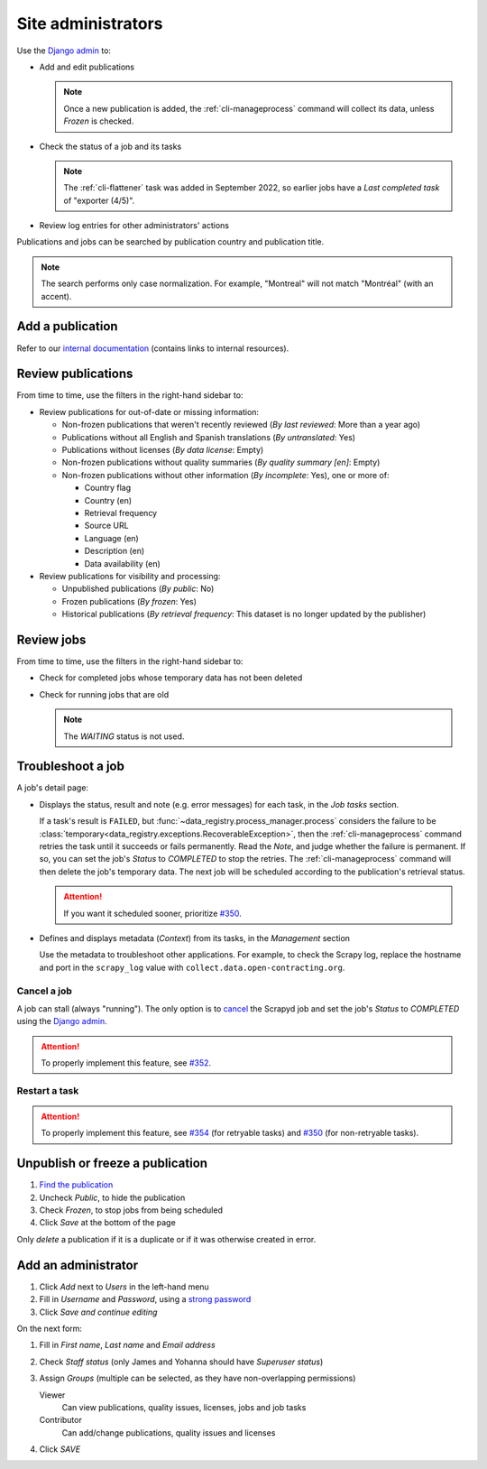 Site administrators
===================

Use the `Django admin <https://data.open-contracting.org/admin/>`__ to:

-  Add and edit publications

   .. note::

      Once a new publication is added, the :ref:`cli-manageprocess` command will collect its data, unless *Frozen* is checked.

-  Check the status of a job and its tasks

   .. note::

      The :ref:`cli-flattener` task was added in September 2022, so earlier jobs have a *Last completed task* of "exporter (4/5)".

-  Review log entries for other administrators' actions

Publications and jobs can be searched by publication country and publication title.

.. note::

   The search performs only case normalization. For example, "Montreal" will not match "Montréal" (with an accent).

Add a publication
-----------------

Refer to our `internal documentation <https://docs.google.com/document/d/12d61HXZaD3wBYN479ShfZmc0xW29fJvmGNhkyf4xUhg/edit>`__ (contains links to internal resources).

Review publications
-------------------

From time to time, use the filters in the right-hand sidebar to:

-  Review publications for out-of-date or missing information:

   -  Non-frozen publications that weren't recently reviewed (*By last reviewed*: More than a year ago)
   -  Publications without all English and Spanish translations (*By untranslated*: Yes)
   -  Publications without licenses (*By data license*: Empty)
   -  Non-frozen publications without quality summaries (*By quality summary [en]*: Empty)
   -  Non-frozen publications without other information (*By incomplete*: Yes), one or more of:

      -  Country flag
      -  Country (en)
      -  Retrieval frequency
      -  Source URL
      -  Language (en)
      -  Description (en)
      -  Data availability (en)

-  Review publications for visibility and processing:

   -  Unpublished publications (*By public*: No)
   -  Frozen publications (*By frozen*: Yes)
   -  Historical publications (*By retrieval frequency*: This dataset is no longer updated by the publisher)

Review jobs
-----------

From time to time, use the filters in the right-hand sidebar to:

-  Check for completed jobs whose temporary data has not been deleted
-  Check for running jobs that are old

   .. note::

      The *WAITING* status is not used.

.. _admin-troubleshoot:

Troubleshoot a job
------------------

A job's detail page:

-  Displays the status, result and note (e.g. error messages) for each task, in the *Job tasks* section.

   If a task's result is ``FAILED``, but :func:`~data_registry.process_manager.process` considers the failure to be :class:`temporary<data_registry.exceptions.RecoverableException>`, then the :ref:`cli-manageprocess` command retries the task until it succeeds or fails permanently. Read the *Note*, and judge whether the failure is permanent. If so, you can set the job's *Status* to *COMPLETED* to stop the retries. The :ref:`cli-manageprocess` command will then delete the job's temporary data. The next job will be scheduled according to the publication's retrieval status.

   .. attention::

      If you want it scheduled sooner, prioritize `#350 <https://github.com/open-contracting/data-registry/issues/350>`__.

-  Defines and displays metadata (*Context*) from its tasks, in the *Management* section

   Use the metadata to troubleshoot other applications. For example, to check the Scrapy log, replace the hostname and port in the ``scrapy_log`` value with ``collect.data.open-contracting.org``.

   .. seealso::

      How to check on progress in:

      -  `Kingfisher Process <https://ocdsdeploy.readthedocs.io/en/latest/use/kingfisher-process.html#check-on-progress>`__
      -  `Pelican <https://ocdsdeploy.readthedocs.io/en/latest/use/pelican.html#check-on-progress>`__

      This project's RabbitMQ management interface is at `rabbitmq.data.open-contracting.org <https://rabbitmq.data.open-contracting.org/>`__.

.. _admin-cancel:

Cancel a job
~~~~~~~~~~~~

A job can stall (always "running"). The only option is to `cancel <https://scrapyd.readthedocs.io/en/latest/api.html#cancel-json>`__ the Scrapyd job and set the job's *Status* to *COMPLETED* using the `Django admin <https://data.open-contracting.org/admin/>`__.

.. attention::

   To properly implement this feature, see `#352 <https://github.com/open-contracting/data-registry/issues/352>`__.

Restart a task
~~~~~~~~~~~~~~

.. attention::

   To properly implement this feature, see `#354 <https://github.com/open-contracting/data-registry/issues/354>`__ (for retryable tasks) and `#350 <https://github.com/open-contracting/data-registry/issues/350>`__ (for non-retryable tasks).

Unpublish or freeze a publication
---------------------------------

#. `Find the publication <https://data.open-contracting.org/admin/data_registry/collection/>`__
#. Uncheck *Public*, to hide the publication
#. Check *Frozen*, to stop jobs from being scheduled
#. Click *Save* at the bottom of the page

Only *delete* a publication if it is a duplicate or if it was otherwise created in error.

Add an administrator
--------------------

#. Click *Add* next to *Users* in the left-hand menu
#. Fill in *Username* and *Password*, using a `strong password <https://www.lastpass.com/features/password-generator>`__
#. Click *Save and continue editing*

On the next form:

#. Fill in *First name*, *Last name* and *Email address*
#. Check *Staff status* (only James and Yohanna should have *Superuser status*)
#. Assign *Groups* (multiple can be selected, as they have non-overlapping permissions)

   Viewer
     Can view publications, quality issues, licenses, jobs and job tasks
   Contributor
     Can add/change publications, quality issues and licenses

#. Click *SAVE*

